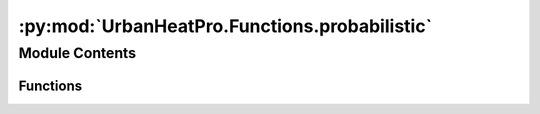 :py:mod:`UrbanHeatPro.Functions.probabilistic`
==============================================

.. py:module:: UrbanHeatPro.Functions.probabilistic

.. autoapi-nested-parse::

   probabilistic.py
   A. Molar-Cruz @ TUM ENS



Module Contents
---------------


Functions
~~~~~~~~~

.. autoapisummary::

   UrbanHeatPro.Functions.probabilistic.create_normal_distribution
   UrbanHeatPro.Functions.probabilistic.create_interpolated_cdf



.. py:function:: create_normal_distribution(x, mean, sigma)

   Returns a vector of len(x) values distributed normally around the specific
   mean and standard deviation sigma.


.. py:function:: create_interpolated_cdf(x, p)

   Returns the cumulative density function (cdf) as a vector of len(x) values
   given a probability function, p. The cdf interpolated in case the probability
   function has fewer values than the given x vector.


